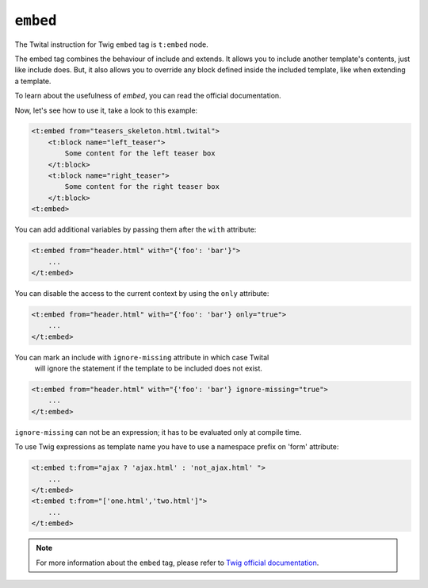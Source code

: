 ``embed``
=========

The Twital instruction for Twig ``embed`` tag is ``t:embed`` node.

The embed tag combines the behaviour of include and extends.
It allows you to include another template's contents, just like include does.
But, it also allows you to override any block defined inside the included template,
like when extending a template.

To learn about the usefulness of `embed`, you can read the official documentation.

Now, let's see how to use it, take a look to this example:

.. code-block:: xml+jinja

    <t:embed from="teasers_skeleton.html.twital">
        <t:block name="left_teaser">
            Some content for the left teaser box
        </t:block>
        <t:block name="right_teaser">
            Some content for the right teaser box
        </t:block>
    <t:embed>

You can add additional variables by passing them after the ``with`` attribute:

.. code-block:: xml+jinja

    <t:embed from="header.html" with="{'foo': 'bar'}">
        ...
    </t:embed>


You can disable the access to the current context by using the ``only`` attribute:

.. code-block:: xml+jinja

    <t:embed from="header.html" with="{'foo': 'bar'} only="true">
        ...
    </t:embed>

You can mark an include with ``ignore-missing`` attribute in which case Twital
 will ignore the statement if the template to be included does not exist.

.. code-block:: xml+jinja

    <t:embed from="header.html" with="{'foo': 'bar'} ignore-missing="true">
        ...
    </t:embed>

``ignore-missing`` can not be an expression; it has to be evaluated only at compile time.


To use Twig expressions as template name you have to use a namespace prefix on 'form' attribute:

.. code-block:: xml+jinja

    <t:embed t:from="ajax ? 'ajax.html' : 'not_ajax.html' ">
        ...
    </t:embed>
    <t:embed t:from="['one.html','two.html']">
        ...
    </t:embed>

.. note::

    For more information about the ``embed`` tag, please refer to `Twig official documentation <http://twig.sensiolabs.org/doc/tags/embed.html>`_.

.. seealso:: :doc:`include<../tags/include>`
